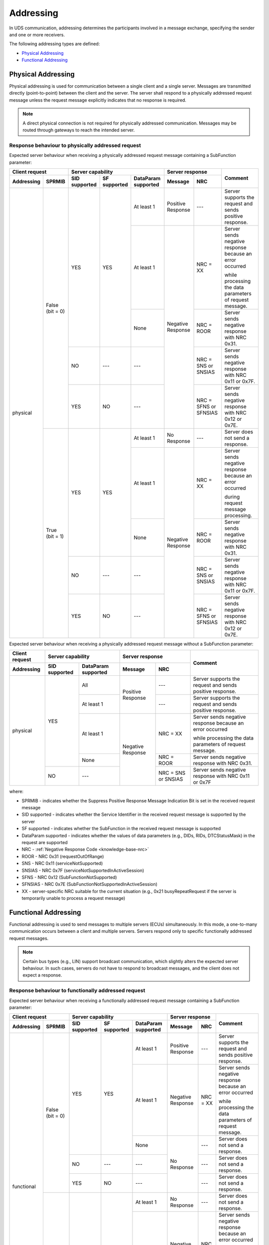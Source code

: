 .. _knowledge-base-addressing:

Addressing
==========
In UDS communication, addressing determines the participants involved in a message exchange, specifying the sender
and one or more receivers.

The following addressing types are defined:

- `Physical Addressing`_
- `Functional Addressing`_


.. _knowledge-base-physical-addressing:

Physical Addressing
-------------------
Physical addressing is used for communication between a single client and a single server.
Messages are transmitted directly (point-to-point) between the client and the server.
The server shall respond to a physically addressed request message unless the request message explicitly indicates that
no response is required.

.. note:: A direct physical connection is not required for physically addressed communication.
  Messages may be routed through gateways to reach the intended server.


Response behaviour to physically addressed request
``````````````````````````````````````````````````
Expected server behaviour when receiving a physically addressed request message containing a SubFunction parameter:

+----------------------------------+----------------------------------------------------------------+-----------------------------------------------+----------------------------------------------------------+
|        **Client request**        |                      **Server capability**                     |              **Server response**              |                        **Comment**                       |
+----------------+-----------------+-------------------+------------------+-------------------------+-----------------------+-----------------------+                                                          |
| **Addressing** |    **SPRMIB**   | **SID supported** | **SF supported** | **DataParam supported** |      **Message**      |        **NRC**        |                                                          |
+================+=================+===================+==================+=========================+=======================+=======================+==========================================================+
|    physical    | False (bit = 0) |        YES        |        YES       |        At least 1       |   Positive Response   |          ---          | Server supports the request and sends positive response. |
|                |                 |                   |                  +-------------------------+-----------------------+-----------------------+----------------------------------------------------------+
|                |                 |                   |                  |        At least 1       |   Negative Response   |        NRC = XX       | Server sends negative response because an error occurred |
|                |                 |                   |                  |                         |                       |                       |                                                          |
|                |                 |                   |                  |                         |                       |                       | while processing the data parameters of request message. |
|                |                 |                   |                  +-------------------------+                       +-----------------------+----------------------------------------------------------+
|                |                 |                   |                  |           None          |                       |       NRC = ROOR      |       Server sends negative response with NRC 0x31.      |
|                |                 +-------------------+------------------+-------------------------+                       +-----------------------+----------------------------------------------------------+
|                |                 |         NO        |        ---       |           ---           |                       |  NRC = SNS or SNSIAS  |   Server sends negative response with NRC 0x11 or 0x7F.  |
|                |                 +-------------------+------------------+-------------------------+                       +-----------------------+----------------------------------------------------------+
|                |                 |        YES        |        NO        |           ---           |                       | NRC = SFNS or SFNSIAS |   Server sends negative response with NRC 0x12 or 0x7E.  |
|                +-----------------+-------------------+------------------+-------------------------+-----------------------+-----------------------+----------------------------------------------------------+
|                |  True (bit = 1) |        YES        |        YES       |        At least 1       |      No Response      |          ---          |             Server does not send a response.             |
|                |                 |                   |                  +-------------------------+-----------------------+-----------------------+----------------------------------------------------------+
|                |                 |                   |                  |        At least 1       |   Negative Response   |        NRC = XX       | Server sends negative response because an error occurred |
|                |                 |                   |                  |                         |                       |                       |                                                          |
|                |                 |                   |                  |                         |                       |                       | during request message processing.                       |
|                |                 |                   |                  +-------------------------+                       +-----------------------+----------------------------------------------------------+
|                |                 |                   |                  |           None          |                       |       NRC = ROOR      |       Server sends negative response with NRC 0x31.      |
|                |                 +-------------------+------------------+-------------------------+                       +-----------------------+----------------------------------------------------------+
|                |                 |         NO        |        ---       |           ---           |                       |  NRC = SNS or SNSIAS  |   Server sends negative response with NRC 0x11 or 0x7F.  |
|                |                 +-------------------+------------------+-------------------------+                       +-----------------------+----------------------------------------------------------+
|                |                 |        YES        |        NO        |           ---           |                       | NRC = SFNS or SFNSIAS |   Server sends negative response with NRC 0x12 or 0x7E.  |
+----------------+-----------------+-------------------+------------------+-------------------------+-----------------------+-----------------------+----------------------------------------------------------+

Expected server behaviour when receiving a physically addressed request message without a SubFunction parameter:

+--------------------+---------------------------------------------+-----------------------------------------+----------------------------------------------------------+
| **Client request** |            **Server capability**            |           **Server response**           |                        **Comment**                       |
+--------------------+-------------------+-------------------------+-------------------+---------------------+                                                          |
|   **Addressing**   | **SID supported** | **DataParam supported** |    **Message**    |       **NRC**       |                                                          |
+====================+===================+=========================+===================+=====================+==========================================================+
|      physical      |        YES        |           All           | Positive Response |         ---         | Server supports the request and sends positive response. |
|                    |                   +-------------------------+                   +---------------------+----------------------------------------------------------+
|                    |                   |        At least 1       |                   |         ---         | Server supports the request and sends positive response. |
|                    |                   +-------------------------+-------------------+---------------------+----------------------------------------------------------+
|                    |                   |        At least 1       | Negative Response |       NRC = XX      | Server sends negative response because an error occurred |
|                    |                   |                         |                   |                     |                                                          |
|                    |                   |                         |                   |                     | while processing the data parameters of request message. |
|                    |                   +-------------------------+                   +---------------------+----------------------------------------------------------+
|                    |                   |           None          |                   |      NRC = ROOR     |       Server sends negative response with NRC 0x31.      |
|                    +-------------------+-------------------------+                   +---------------------+----------------------------------------------------------+
|                    |         NO        |           ---           |                   | NRC = SNS or SNSIAS |   Server sends negative response with NRC 0x11 or 0x7F   |
+--------------------+-------------------+-------------------------+-------------------+---------------------+----------------------------------------------------------+

where:

- SPRMIB - indicates whether the Suppress Positive Response Message Indication Bit is set in the received request message
- SID supported - indicates whether the Service Identifier in the received request message is supported by the server
- SF supported - indicates whether the SubFunction in the received request message is supported
- DataParam supported - indicates whether the values of data parameters (e.g., DIDs, RIDs, DTCStatusMask)
  in the request are supported
- NRC - :ref:`Negative Response Code <knowledge-base-nrc>`
- ROOR - NRC 0x31 (requestOutOfRange)
- SNS - NRC 0x11 (serviceNotSupported)
- SNSIAS - NRC 0x7F (serviceNotSupportedInActiveSession)
- SFNS - NRC 0x12 (SubFunctionNotSupported)
- SFNSIAS - NRC 0x7E (SubFunctionNotSupportedInActiveSession)
- XX - server-specific NRC suitable for the current situation (e.g., 0x21 busyRepeatRequest if the server is
  temporarily unable to process a request message)


.. _knowledge-base-functional-addressing:

Functional Addressing
---------------------
Functional addressing is used to send messages to multiple servers (ECUs) simultaneously.
In this mode, a one-to-many communication occurs between a client and multiple servers.
Servers respond only to specific functionally addressed request messages.

.. note:: Certain bus types (e.g., LIN) support broadcast communication, which slightly alters the expected
  server behaviour.
  In such cases, servers do not have to respond to broadcast messages, and the client does not expect a response.


Response behaviour to functionally addressed request
````````````````````````````````````````````````````
Expected server behaviour when receiving a functionally addressed request message containing a SubFunction parameter:

+----------------------------------+----------------------------------------------------------------+------------------------------+----------------------------------------------------------+
|        **Client request**        |                      **Server capability**                     |      **Server response**     |                        **Comment**                       |
+----------------+-----------------+-------------------+------------------+-------------------------+-------------------+----------+                                                          |
| **Addressing** |    **SPRMIB**   | **SID supported** | **SF supported** | **DataParam supported** |    **Message**    |  **NRC** |                                                          |
+================+=================+===================+==================+=========================+===================+==========+==========================================================+
|   functional   | False (bit = 0) |        YES        |        YES       |        At least 1       | Positive Response |    ---   | Server supports the request and sends positive response. |
|                |                 |                   |                  +-------------------------+-------------------+----------+----------------------------------------------------------+
|                |                 |                   |                  |        At least 1       | Negative Response | NRC = XX | Server sends negative response because an error occurred |
|                |                 |                   |                  |                         |                   |          |                                                          |
|                |                 |                   |                  |                         |                   |          | while processing the data parameters of request message. |
|                |                 |                   |                  +-------------------------+-------------------+----------+----------------------------------------------------------+
|                |                 |                   |                  |           None          |    No Response    |    ---   |             Server does not send a response.             |
|                |                 +-------------------+------------------+-------------------------+                   +----------+----------------------------------------------------------+
|                |                 |         NO        |        ---       |           ---           |                   |    ---   |             Server does not send a response.             |
|                |                 +-------------------+------------------+-------------------------+                   +----------+----------------------------------------------------------+
|                |                 |        YES        |        NO        |           ---           |                   |    ---   |             Server does not send a response.             |
|                +-----------------+-------------------+------------------+-------------------------+-------------------+----------+----------------------------------------------------------+
|                |  True (bit = 1) |        YES        |        YES       |        At least 1       |    No Response    |    ---   |             Server does not send a response.             |
|                |                 |                   |                  +-------------------------+-------------------+----------+----------------------------------------------------------+
|                |                 |                   |                  |        At least 1       | Negative Response | NRC = XX | Server sends negative response because an error occurred |
|                |                 |                   |                  |                         |                   |          |                                                          |
|                |                 |                   |                  |                         |                   |          | while processing the data parameters of request message. |
|                |                 |                   |                  +-------------------------+-------------------+----------+----------------------------------------------------------+
|                |                 |                   |                  |           None          |    No Response    |    ---   |             Server does not send a response.             |
|                |                 +-------------------+------------------+-------------------------+                   +----------+----------------------------------------------------------+
|                |                 |         NO        |        ---       |           ---           |                   |    ---   |             Server does not send a response.             |
|                |                 +-------------------+------------------+-------------------------+                   +----------+----------------------------------------------------------+
|                |                 |        YES        |        NO        |           ---           |                   |    ---   |             Server does not send a response.             |
+----------------+-----------------+-------------------+------------------+-------------------------+-------------------+----------+----------------------------------------------------------+

Expected server behaviour when receiving a functionally addressed request message without a SubFunction parameter:

+--------------------+---------------------------------------------+------------------------------+----------------------------------------------------------+
| **Client request** |            **Server capability**            |      **Server response**     |                        **Comment**                       |
+--------------------+-------------------+-------------------------+-------------------+----------+                                                          |
|   **Addressing**   | **SID supported** | **DataParam supported** |    **Message**    |  **NRC** |                                                          |
+====================+===================+=========================+===================+==========+==========================================================+
|     functional     |        YES        |           All           | Positive Response |    ---   | Server supports the request and sends positive response. |
|                    |                   +-------------------------+                   +----------+----------------------------------------------------------+
|                    |                   |        At least 1       |                   |    ---   | Server supports the request and sends positive response. |
|                    |                   +-------------------------+-------------------+----------+----------------------------------------------------------+
|                    |                   |        At least 1       | Negative Response | NRC = XX | Server sends negative response because an error occurred |
|                    |                   |                         |                   |          |                                                          |
|                    |                   |                         |                   |          | while processing the data parameters of request message. |
|                    |                   +-------------------------+-------------------+----------+----------------------------------------------------------+
|                    |                   |           None          |    No Response    |    ---   |             Server does not send a response.             |
|                    +-------------------+-------------------------+                   +----------+----------------------------------------------------------+
|                    |         NO        |           ---           |                   |    ---   |             Server does not send a response.             |
+--------------------+-------------------+-------------------------+-------------------+----------+----------------------------------------------------------+

where:

- SPRMIB - indicates whether the Suppress Positive Response Message Indication Bit is set in the received request message
- SID supported - indicates whether the Service Identifier in the received request message is supported by the server
- SF supported - indicates whether the SubFunction in the received request message is supported
- DataParam supported - indicates whether the values of data parameters (e.g., DIDs, RIDs, DTCStatusMask)
  in the request message are supported
- NRC - :ref:`Negative Response Code <knowledge-base-nrc>`
- XX - server-specific NRC suitable for the current situation (e.g., 0x21 busyRepeatRequest if the server is
  temporarily unable to process a request message)
